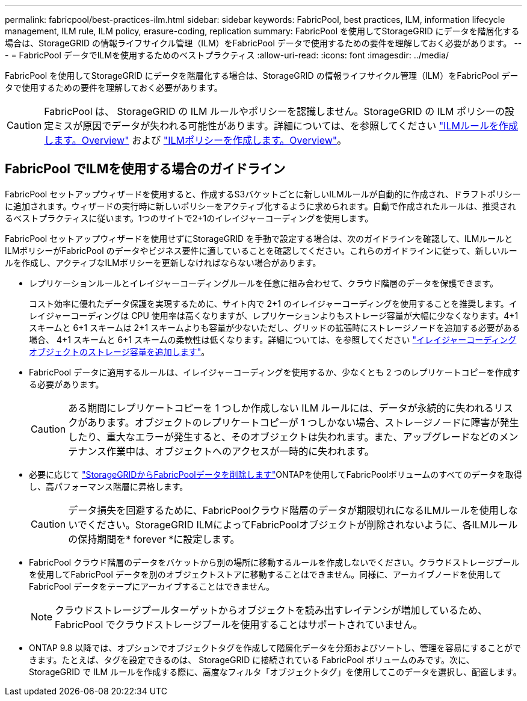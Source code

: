 ---
permalink: fabricpool/best-practices-ilm.html 
sidebar: sidebar 
keywords: FabricPool, best practices, ILM, information lifecycle management, ILM rule, ILM policy, erasure-coding, replication 
summary: FabricPool を使用してStorageGRID にデータを階層化する場合は、StorageGRID の情報ライフサイクル管理（ILM）をFabricPool データで使用するための要件を理解しておく必要があります。 
---
= FabricPool データでILMを使用するためのベストプラクティス
:allow-uri-read: 
:icons: font
:imagesdir: ../media/


[role="lead"]
FabricPool を使用してStorageGRID にデータを階層化する場合は、StorageGRID の情報ライフサイクル管理（ILM）をFabricPool データで使用するための要件を理解しておく必要があります。


CAUTION: FabricPool は、 StorageGRID の ILM ルールやポリシーを認識しません。StorageGRID の ILM ポリシーの設定ミスが原因でデータが失われる可能性があります。詳細については、を参照してください link:../ilm/what-ilm-rule-is.html["ILMルールを作成します。Overview"] および link:../ilm/creating-ilm-policy.html["ILMポリシーを作成します。Overview"]。



== FabricPool でILMを使用する場合のガイドライン

FabricPool セットアップウィザードを使用すると、作成するS3バケットごとに新しいILMルールが自動的に作成され、ドラフトポリシーに追加されます。ウィザードの実行時に新しいポリシーをアクティブ化するように求められます。自動で作成されたルールは、推奨されるベストプラクティスに従います。1つのサイトで2+1のイレイジャーコーディングを使用します。

FabricPool セットアップウィザードを使用せずにStorageGRID を手動で設定する場合は、次のガイドラインを確認して、ILMルールとILMポリシーがFabricPool のデータやビジネス要件に適していることを確認してください。これらのガイドラインに従って、新しいルールを作成し、アクティブなILMポリシーを更新しなければならない場合があります。

* レプリケーションルールとイレイジャーコーディングルールを任意に組み合わせて、クラウド階層のデータを保護できます。
+
コスト効率に優れたデータ保護を実現するために、サイト内で 2+1 のイレイジャーコーディングを使用することを推奨します。イレイジャーコーディングは CPU 使用率は高くなりますが、レプリケーションよりもストレージ容量が大幅に少なくなります。4+1 スキームと 6+1 スキームは 2+1 スキームよりも容量が少ないただし、グリッドの拡張時にストレージノードを追加する必要がある場合、 4+1 スキームと 6+1 スキームの柔軟性は低くなります。詳細については、を参照してください link:../expand/adding-storage-capacity-for-erasure-coded-objects.html["イレイジャーコーディングオブジェクトのストレージ容量を追加します"]。

* FabricPool データに適用するルールは、イレイジャーコーディングを使用するか、少なくとも 2 つのレプリケートコピーを作成する必要があります。
+

CAUTION: ある期間にレプリケートコピーを 1 つしか作成しない ILM ルールには、データが永続的に失われるリスクがあります。オブジェクトのレプリケートコピーが 1 つしかない場合、ストレージノードに障害が発生したり、重大なエラーが発生すると、そのオブジェクトは失われます。また、アップグレードなどのメンテナンス作業中は、オブジェクトへのアクセスが一時的に失われます。

* 必要に応じて link:remove-fabricpool-data.html["StorageGRIDからFabricPoolデータを削除します"]ONTAPを使用してFabricPoolボリュームのすべてのデータを取得し、高パフォーマンス階層に昇格します。
+

CAUTION: データ損失を回避するために、FabricPoolクラウド階層のデータが期限切れになるILMルールを使用しないでください。StorageGRID ILMによってFabricPoolオブジェクトが削除されないように、各ILMルールの保持期間を* forever *に設定します。

* FabricPool クラウド階層のデータをバケットから別の場所に移動するルールを作成しないでください。クラウドストレージプールを使用してFabricPool データを別のオブジェクトストアに移動することはできません。同様に、アーカイブノードを使用してFabricPool データをテープにアーカイブすることはできません。
+

NOTE: クラウドストレージプールターゲットからオブジェクトを読み出すレイテンシが増加しているため、 FabricPool でクラウドストレージプールを使用することはサポートされていません。

* ONTAP 9.8 以降では、オプションでオブジェクトタグを作成して階層化データを分類およびソートし、管理を容易にすることができます。たとえば、タグを設定できるのは、 StorageGRID に接続されている FabricPool ボリュームのみです。次に、 StorageGRID で ILM ルールを作成する際に、高度なフィルタ「オブジェクトタグ」を使用してこのデータを選択し、配置します。

